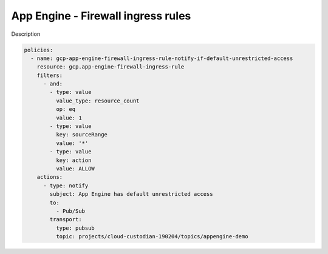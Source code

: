 App Engine - Firewall ingress rules
====================================

Description

.. code-block:: yaml

    policies:
      - name: gcp-app-engine-firewall-ingress-rule-notify-if-default-unrestricted-access
        resource: gcp.app-engine-firewall-ingress-rule
        filters:
          - and:
            - type: value
              value_type: resource_count
              op: eq
              value: 1
            - type: value
              key: sourceRange
              value: '*'
            - type: value
              key: action
              value: ALLOW
        actions:
          - type: notify
            subject: App Engine has default unrestricted access
            to:
              - Pub/Sub
            transport:
              type: pubsub
              topic: projects/cloud-custodian-190204/topics/appengine-demo